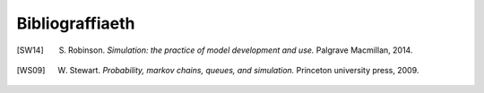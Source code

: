 .. _bibliography-page:

================
Bibliograffiaeth
================

.. [SW14] S. Robinson. *Simulation: the practice of model development and use.* Palgrave Macmillan, 2014.
.. [WS09] W. Stewart. *Probability, markov chains, queues, and simulation.* Princeton university press, 2009.